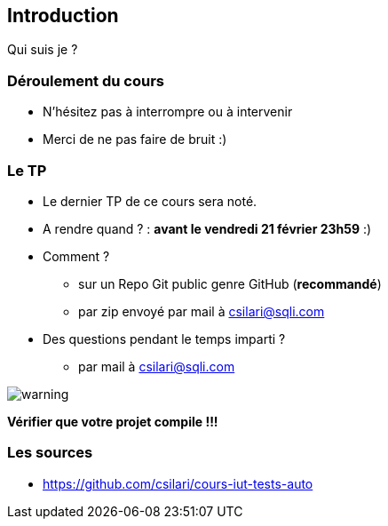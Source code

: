 == Introduction

Qui suis je ?

=== Déroulement du cours

* N'hésitez pas à interrompre ou à intervenir
* Merci de ne pas faire de bruit :)

=== Le TP

* Le dernier TP de ce cours sera noté.
* A rendre quand ? : *avant le vendredi 21 février 23h59* :)
* Comment ?
** sur un Repo Git public genre GitHub (**recommandé**)
** par zip envoyé par mail à csilari@sqli.com
* Des questions pendant le temps imparti ?
** par mail à csilari@sqli.com

image::images/warning.png[]
*Vérifier que votre projet compile !!!*

=== Les sources

* https://github.com/csilari/cours-iut-tests-auto
